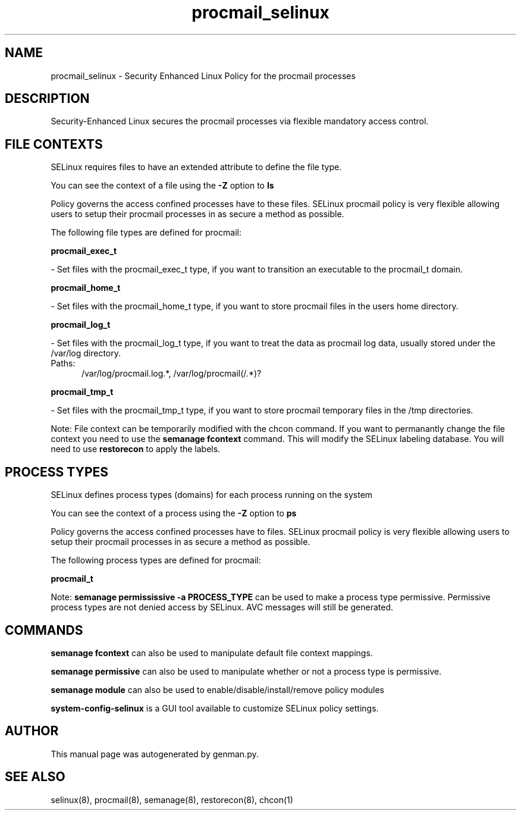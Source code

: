 .TH  "procmail_selinux"  "8"  "procmail" "dwalsh@redhat.com" "procmail SELinux Policy documentation"
.SH "NAME"
procmail_selinux \- Security Enhanced Linux Policy for the procmail processes
.SH "DESCRIPTION"

Security-Enhanced Linux secures the procmail processes via flexible mandatory access
control.  

.SH FILE CONTEXTS
SELinux requires files to have an extended attribute to define the file type. 
.PP
You can see the context of a file using the \fB\-Z\fP option to \fBls\bP
.PP
Policy governs the access confined processes have to these files. 
SELinux procmail policy is very flexible allowing users to setup their procmail processes in as secure a method as possible.
.PP 
The following file types are defined for procmail:


.EX
.PP
.B procmail_exec_t 
.EE

- Set files with the procmail_exec_t type, if you want to transition an executable to the procmail_t domain.


.EX
.PP
.B procmail_home_t 
.EE

- Set files with the procmail_home_t type, if you want to store procmail files in the users home directory.


.EX
.PP
.B procmail_log_t 
.EE

- Set files with the procmail_log_t type, if you want to treat the data as procmail log data, usually stored under the /var/log directory.

.br
.TP 5
Paths: 
/var/log/procmail\.log.*, /var/log/procmail(/.*)?

.EX
.PP
.B procmail_tmp_t 
.EE

- Set files with the procmail_tmp_t type, if you want to store procmail temporary files in the /tmp directories.


.PP
Note: File context can be temporarily modified with the chcon command.  If you want to permanantly change the file context you need to use the 
.B semanage fcontext 
command.  This will modify the SELinux labeling database.  You will need to use
.B restorecon
to apply the labels.

.SH PROCESS TYPES
SELinux defines process types (domains) for each process running on the system
.PP
You can see the context of a process using the \fB\-Z\fP option to \fBps\bP
.PP
Policy governs the access confined processes have to files. 
SELinux procmail policy is very flexible allowing users to setup their procmail processes in as secure a method as possible.
.PP 
The following process types are defined for procmail:

.EX
.B procmail_t 
.EE
.PP
Note: 
.B semanage permississive -a PROCESS_TYPE 
can be used to make a process type permissive. Permissive process types are not denied access by SELinux. AVC messages will still be generated.

.SH "COMMANDS"
.B semanage fcontext
can also be used to manipulate default file context mappings.
.PP
.B semanage permissive
can also be used to manipulate whether or not a process type is permissive.
.PP
.B semanage module
can also be used to enable/disable/install/remove policy modules

.PP
.B system-config-selinux 
is a GUI tool available to customize SELinux policy settings.

.SH AUTHOR	
This manual page was autogenerated by genman.py.

.SH "SEE ALSO"
selinux(8), procmail(8), semanage(8), restorecon(8), chcon(1)
